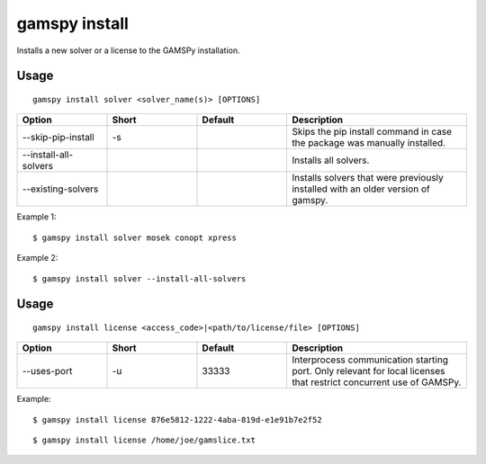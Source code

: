 .. _gamspy_install:

gamspy install
==============

Installs a new solver or a license to the GAMSPy installation.

Usage
-----

::

  gamspy install solver <solver_name(s)> [OPTIONS]  

.. list-table::
   :widths: 20 20 20 40
   :header-rows: 1

   * - Option
     - Short
     - Default
     - Description
   * - -\-skip-pip-install 
     - -s
     - 
     - Skips the pip install command in case the package was manually installed.
   * - -\-install-all-solvers
     - 
     - 
     - Installs all solvers.
   * - -\-existing-solvers
     - 
     - 
     - Installs solvers that were previously installed with an older version of gamspy.

Example 1: ::

  $ gamspy install solver mosek conopt xpress

Example 2: ::

  $ gamspy install solver --install-all-solvers

Usage
-----

::

  gamspy install license <access_code>|<path/to/license/file> [OPTIONS]  

.. list-table::
   :widths: 20 20 20 40
   :header-rows: 1

   * - Option
     - Short
     - Default
     - Description
   * - -\-uses-port 
     - -u
     - 33333
     - Interprocess communication starting port. Only relevant for local licenses that restrict concurrent use of GAMSPy.


Example: ::

  $ gamspy install license 876e5812-1222-4aba-819d-e1e91b7e2f52

::  

  $ gamspy install license /home/joe/gamslice.txt
